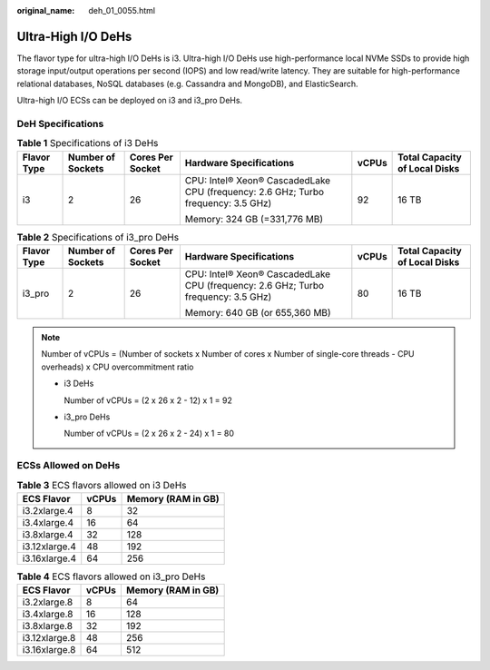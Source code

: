 :original_name: deh_01_0055.html

.. _deh_01_0055:

Ultra-High I/O DeHs
===================

The flavor type for ultra-high I/O DeHs is i3. Ultra-high I/O DeHs use high-performance local NVMe SSDs to provide high storage input/output operations per second (IOPS) and low read/write latency. They are suitable for high-performance relational databases, NoSQL databases (e.g. Cassandra and MongoDB), and ElasticSearch.

Ultra-high I/O ECSs can be deployed on i3 and i3_pro DeHs.

DeH Specifications
------------------

.. table:: **Table 1** Specifications of i3 DeHs

   +-------------+-------------------+------------------+-----------------------------------------------------------------------------------+-----------+-------------------------------+
   | Flavor Type | Number of Sockets | Cores Per Socket | Hardware Specifications                                                           | vCPUs     | Total Capacity of Local Disks |
   +=============+===================+==================+===================================================================================+===========+===============================+
   | i3          | 2                 | 26               | CPU: Intel® Xeon® CascadedLake CPU (frequency: 2.6 GHz; Turbo frequency: 3.5 GHz) | 92        | 16 TB                         |
   |             |                   |                  |                                                                                   |           |                               |
   |             |                   |                  | Memory: 324 GB (=331,776 MB)                                                      |           |                               |
   +-------------+-------------------+------------------+-----------------------------------------------------------------------------------+-----------+-------------------------------+

.. table:: **Table 2** Specifications of i3_pro DeHs

   +-------------+-------------------+------------------+-----------------------------------------------------------------------------------+-----------+-------------------------------+
   | Flavor Type | Number of Sockets | Cores Per Socket | Hardware Specifications                                                           | vCPUs     | Total Capacity of Local Disks |
   +=============+===================+==================+===================================================================================+===========+===============================+
   | i3_pro      | 2                 | 26               | CPU: Intel® Xeon® CascadedLake CPU (frequency: 2.6 GHz; Turbo frequency: 3.5 GHz) | 80        | 16 TB                         |
   |             |                   |                  |                                                                                   |           |                               |
   |             |                   |                  | Memory: 640 GB (or 655,360 MB)                                                    |           |                               |
   +-------------+-------------------+------------------+-----------------------------------------------------------------------------------+-----------+-------------------------------+

.. note::

   Number of vCPUs = (Number of sockets x Number of cores x Number of single-core threads - CPU overheads) x CPU overcommitment ratio

   -  i3 DeHs

      Number of vCPUs = (2 x 26 x 2 - 12) x 1 = 92

   -  i3_pro DeHs

      Number of vCPUs = (2 x 26 x 2 - 24) x 1 = 80

ECSs Allowed on DeHs
--------------------

.. table:: **Table 3** ECS flavors allowed on i3 DeHs

   ============= ===== ==================
   ECS Flavor    vCPUs Memory (RAM in GB)
   ============= ===== ==================
   i3.2xlarge.4  8     32
   i3.4xlarge.4  16    64
   i3.8xlarge.4  32    128
   i3.12xlarge.4 48    192
   i3.16xlarge.4 64    256
   ============= ===== ==================

.. table:: **Table 4** ECS flavors allowed on i3_pro DeHs

   ============= ===== ==================
   ECS Flavor    vCPUs Memory (RAM in GB)
   ============= ===== ==================
   i3.2xlarge.8  8     64
   i3.4xlarge.8  16    128
   i3.8xlarge.8  32    192
   i3.12xlarge.8 48    256
   i3.16xlarge.8 64    512
   ============= ===== ==================
